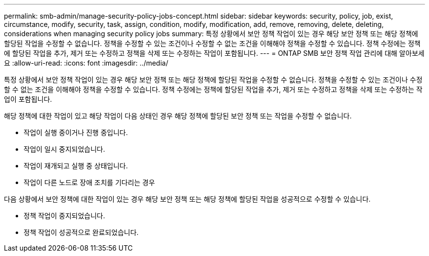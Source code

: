 ---
permalink: smb-admin/manage-security-policy-jobs-concept.html 
sidebar: sidebar 
keywords: security, policy, job, exist, circumstance, modify, security, task, assign, condition, modify, modification, add, remove, removing, delete, deleting, considerations when managing security policy jobs 
summary: 특정 상황에서 보안 정책 작업이 있는 경우 해당 보안 정책 또는 해당 정책에 할당된 작업을 수정할 수 없습니다. 정책을 수정할 수 있는 조건이나 수정할 수 없는 조건을 이해해야 정책을 수정할 수 있습니다. 정책 수정에는 정책에 할당된 작업을 추가, 제거 또는 수정하고 정책을 삭제 또는 수정하는 작업이 포함됩니다. 
---
= ONTAP SMB 보안 정책 작업 관리에 대해 알아보세요
:allow-uri-read: 
:icons: font
:imagesdir: ../media/


[role="lead"]
특정 상황에서 보안 정책 작업이 있는 경우 해당 보안 정책 또는 해당 정책에 할당된 작업을 수정할 수 없습니다. 정책을 수정할 수 있는 조건이나 수정할 수 없는 조건을 이해해야 정책을 수정할 수 있습니다. 정책 수정에는 정책에 할당된 작업을 추가, 제거 또는 수정하고 정책을 삭제 또는 수정하는 작업이 포함됩니다.

해당 정책에 대한 작업이 있고 해당 작업이 다음 상태인 경우 해당 정책에 할당된 보안 정책 또는 작업을 수정할 수 없습니다.

* 작업이 실행 중이거나 진행 중입니다.
* 작업이 일시 중지되었습니다.
* 작업이 재개되고 실행 중 상태입니다.
* 작업이 다른 노드로 장애 조치를 기다리는 경우


다음 상황에서 보안 정책에 대한 작업이 있는 경우 해당 보안 정책 또는 해당 정책에 할당된 작업을 성공적으로 수정할 수 있습니다.

* 정책 작업이 중지되었습니다.
* 정책 작업이 성공적으로 완료되었습니다.

